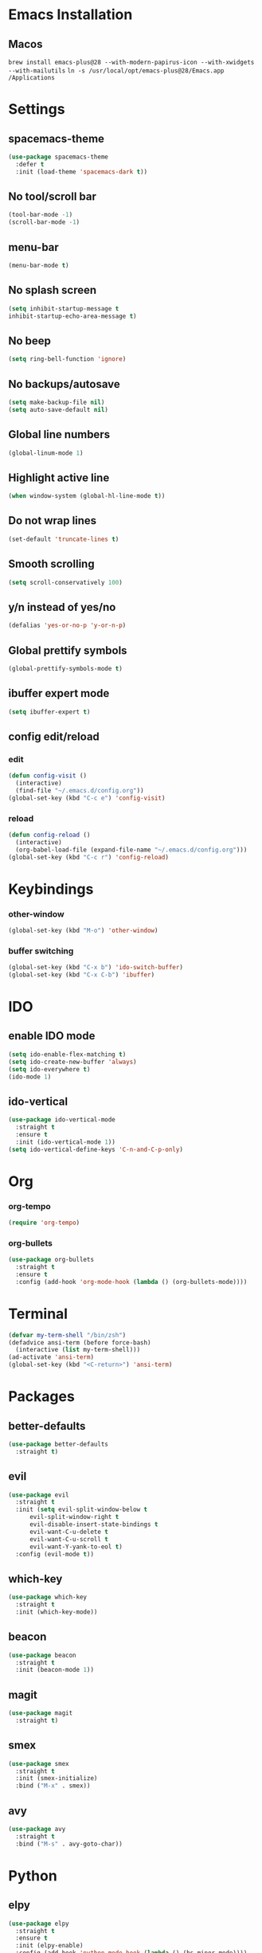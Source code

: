 * Emacs Installation
** Macos
  =brew install emacs-plus@28 --with-modern-papirus-icon --with-xwidgets --with-mailutils=
  =ln -s /usr/local/opt/emacs-plus@28/Emacs.app /Applications=
* Settings 
** spacemacs-theme
   #+begin_src emacs-lisp
     (use-package spacemacs-theme
       :defer t
       :init (load-theme 'spacemacs-dark t))
   #+end_src
** No tool/scroll bar
   #+begin_src emacs-lisp
     (tool-bar-mode -1)
     (scroll-bar-mode -1)
   #+end_src
** menu-bar
   #+begin_src emacs-lisp
     (menu-bar-mode t)
   #+end_src
** No splash screen
   #+begin_src emacs-lisp
     (setq inhibit-startup-message t
     inhibit-startup-echo-area-message t)
   #+end_src
** No beep
   #+begin_src emacs-lisp
     (setq ring-bell-function 'ignore)
   #+end_src
** No backups/autosave
   #+begin_src emacs-lisp
     (setq make-backup-file nil)
     (setq auto-save-default nil)
   #+end_src
** Global line numbers
   #+begin_src emacs-lisp
     (global-linum-mode 1)
   #+end_src
** Highlight active line
   #+begin_src emacs-lisp
     (when window-system (global-hl-line-mode t))
   #+end_src
** Do not wrap lines
   #+begin_src emacs-lisp
     (set-default 'truncate-lines t)
   #+end_src
** Smooth scrolling
   #+begin_src emacs-lisp
     (setq scroll-conservatively 100)
   #+end_src
** y/n instead of yes/no
   #+begin_src emacs-lisp
     (defalias 'yes-or-no-p 'y-or-n-p)
   #+end_src
** Global prettify symbols
   #+begin_src emacs-lisp
     (global-prettify-symbols-mode t)
   #+end_src
** ibuffer expert mode
   #+begin_src emacs-lisp
     (setq ibuffer-expert t)
   #+end_src
** config edit/reload
*** edit
   #+begin_src emacs-lisp
     (defun config-visit ()
       (interactive)
       (find-file "~/.emacs.d/config.org"))
     (global-set-key (kbd "C-c e") 'config-visit)
   #+end_src
*** reload
    #+begin_src emacs-lisp
      (defun config-reload ()
        (interactive)
        (org-babel-load-file (expand-file-name "~/.emacs.d/config.org")))
      (global-set-key (kbd "C-c r") 'config-reload)
    #+end_src
* Keybindings
*** other-window
    #+begin_src emacs-lisp
      (global-set-key (kbd "M-o") 'other-window)
    #+end_src
*** buffer switching
   #+begin_src emacs-lisp
     (global-set-key (kbd "C-x b") 'ido-switch-buffer)
     (global-set-key (kbd "C-x C-b") 'ibuffer)
   #+end_src
* IDO
** enable IDO mode
  #+begin_src emacs-lisp
    (setq ido-enable-flex-matching t)
    (setq ido-create-new-buffer 'always)
    (setq ido-everywhere t)
    (ido-mode 1)
  #+end_src
** ido-vertical
   #+begin_src emacs-lisp
     (use-package ido-vertical-mode
       :straight t
       :ensure t
       :init (ido-vertical-mode 1))
     (setq ido-vertical-define-keys 'C-n-and-C-p-only)
   #+end_src
* Org
*** org-tempo
  #+begin_src emacs-lisp
    (require 'org-tempo)
  #+end_src
*** org-bullets
    #+begin_src emacs-lisp
      (use-package org-bullets
        :straight t
        :ensure t
        :config (add-hook 'org-mode-hook (lambda () (org-bullets-mode))))
    #+end_src
* Terminal
  #+begin_src emacs-lisp
    (defvar my-term-shell "/bin/zsh")
    (defadvice ansi-term (before force-bash)
      (interactive (list my-term-shell)))
    (ad-activate 'ansi-term)
    (global-set-key (kbd "<C-return>") 'ansi-term)
  #+end_src
* Packages
** better-defaults
   #+begin_src emacs-lisp
     (use-package better-defaults
       :straight t)
   #+end_src
** evil
   #+begin_src emacs-lisp
     (use-package evil
       :straight t
       :init (setq evil-split-window-below t
		   evil-split-window-right t
		   evil-disable-insert-state-bindings t
		   evil-want-C-u-delete t
		   evil-want-C-u-scroll t
		   evil-want-Y-yank-to-eol t)
       :config (evil-mode t))
   #+end_src
** which-key
   #+begin_src emacs-lisp
     (use-package which-key
       :straight t
       :init (which-key-mode))
   #+end_src
** beacon
   #+begin_src emacs-lisp
     (use-package beacon
       :straight t
       :init (beacon-mode 1))
   #+end_src
** magit
   #+begin_src emacs-lisp
     (use-package magit
       :straight t)
   #+end_src
** smex
   #+begin_src emacs-lisp
     (use-package smex
       :straight t
       :init (smex-initialize)
       :bind ("M-x" . smex))
   #+end_src
** avy
   #+begin_src emacs-lisp
     (use-package avy
       :straight t
       :bind ("M-s" . avy-goto-char))
   #+end_src
* Python
** elpy
   #+begin_src emacs-lisp
     (use-package elpy
       :straight t
       :ensure t
       :init (elpy-enable)
       :config (add-hook 'python-mode-hook (lambda () (hs-minor-mode))))
   #+end_src
** blacken
   #+begin_src emacs-lisp
     (use-package blacken
       :straight t)
   #+end_src
** ipython as python-shell-interpreter
   #+begin_src emacs-lisp
     (setq python-shell-interpreter "ipython"
           python-shell-interpreter-args "-i --simple-prompt")
   #+end_src
